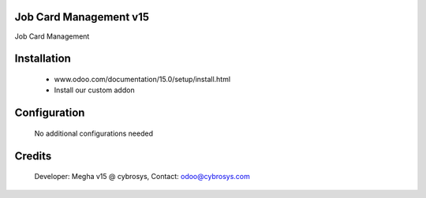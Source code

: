 Job Card Management v15
=======================
Job Card Management

Installation
============
	- www.odoo.com/documentation/15.0/setup/install.html
	- Install our custom addon

Configuration
=============

    No additional configurations needed

Credits
=======
    Developer: Megha v15 @ cybrosys, Contact: odoo@cybrosys.com
